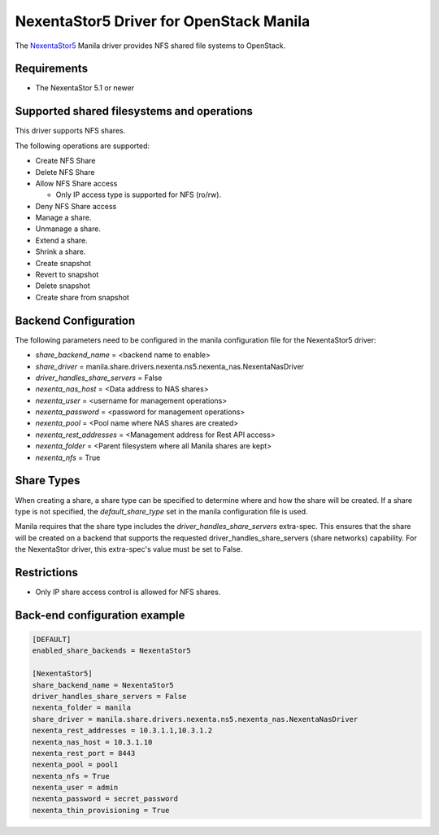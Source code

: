 ..
      Copyright 2019 Nexenta by DDN, Inc. All rights reserved.

      Licensed under the Apache License, Version 2.0 (the "License"); you may
      not use this file except in compliance with the License. You may obtain
      a copy of the License at

          http://www.apache.org/licenses/LICENSE-2.0

      Unless required by applicable law or agreed to in writing, software
      distributed under the License is distributed on an "AS IS" BASIS, WITHOUT
      WARRANTIES OR CONDITIONS OF ANY KIND, either express or implied. See the
      License for the specific language governing permissions and limitations
      under the License.

NexentaStor5 Driver for OpenStack Manila
========================================

The `NexentaStor5 <http://www.nexenta.com>`__ Manila driver
provides NFS shared file systems to OpenStack.

Requirements
------------

- The NexentaStor 5.1 or newer

Supported shared filesystems and operations
-------------------------------------------

This driver supports NFS shares.

The following operations are supported:

- Create NFS Share
- Delete NFS Share
- Allow NFS Share access

  * Only IP access type is supported for NFS (ro/rw).
- Deny NFS Share access
- Manage a share.
- Unmanage a share.
- Extend a share.
- Shrink a share.
- Create snapshot
- Revert to snapshot
- Delete snapshot
- Create share from snapshot

Backend Configuration
---------------------

The following parameters need to be configured in the manila configuration
file for the NexentaStor5 driver:

- `share_backend_name` = <backend name to enable>
- `share_driver` = manila.share.drivers.nexenta.ns5.nexenta_nas.NexentaNasDriver
- `driver_handles_share_servers` = False
- `nexenta_nas_host` = <Data address to NAS shares>
- `nexenta_user` = <username for management operations>
- `nexenta_password` = <password for management operations>
- `nexenta_pool` = <Pool name where NAS shares are created>
- `nexenta_rest_addresses` = <Management address for Rest API access>
- `nexenta_folder` = <Parent filesystem where all Manila shares are kept>
- `nexenta_nfs` = True

Share Types
-----------

When creating a share, a share type can be specified to determine where and
how the share will be created. If a share type is not specified, the
`default_share_type` set in the manila configuration file is used.

Manila requires that the share type includes the
`driver_handles_share_servers` extra-spec. This ensures that the share
will be created on a backend that supports the requested
driver_handles_share_servers (share networks) capability.
For the NexentaStor driver, this extra-spec's value must be set to False.

Restrictions
------------
- Only IP share access control is allowed for NFS shares. 


Back-end configuration example
------------------------------

.. code-block:: ini

   [DEFAULT]
   enabled_share_backends = NexentaStor5

   [NexentaStor5]
   share_backend_name = NexentaStor5
   driver_handles_share_servers = False
   nexenta_folder = manila
   share_driver = manila.share.drivers.nexenta.ns5.nexenta_nas.NexentaNasDriver
   nexenta_rest_addresses = 10.3.1.1,10.3.1.2
   nexenta_nas_host = 10.3.1.10
   nexenta_rest_port = 8443
   nexenta_pool = pool1
   nexenta_nfs = True
   nexenta_user = admin
   nexenta_password = secret_password
   nexenta_thin_provisioning = True
